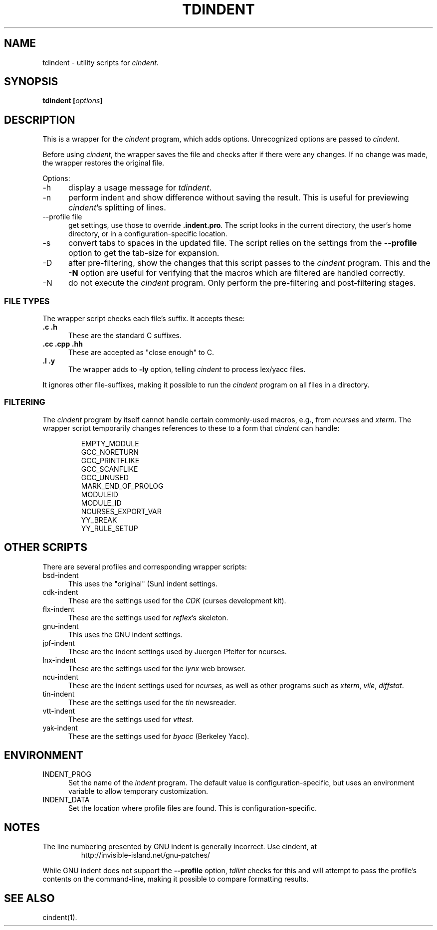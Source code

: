 .\" $Id: tdindent.1,v 1.7 2010/11/04 23:46:16 tom Exp $
.\" Copyright:  2010 by Thomas E. Dickey
.\"
.\" Permission is hereby granted, free of charge, to any person obtaining a
.\" copy of this software and associated documentation files (the
.\" "Software"), to deal in the Software without restriction, including
.\" without limitation the rights to use, copy, modify, merge, publish,
.\" distribute, distribute with modifications, sublicense, and/or sell
.\" copies of the Software, and to permit persons to whom the Software is
.\" furnished to do so, subject to the following conditions:
.\"
.\" The above copyright notice and this permission notice shall be included
.\" in all copies or portions of the Software.
.\"
.\" THE SOFTWARE IS PROVIDED "AS IS", WITHOUT WARRANTY OF ANY KIND, EXPRESS
.\" OR IMPLIED, INCLUDING BUT NOT LIMITED TO THE WARRANTIES OF
.\" MERCHANTABILITY, FITNESS FOR A PARTICULAR PURPOSE AND NONINFRINGEMENT.
.\" IN NO EVENT SHALL THE ABOVE COPYRIGHT HOLDERS BE LIABLE FOR ANY CLAIM,
.\" DAMAGES OR OTHER LIABILITY, WHETHER IN AN ACTION OF CONTRACT, TORT OR
.\" OTHERWISE, ARISING FROM, OUT OF OR IN CONNECTION WITH THE SOFTWARE OR
.\" THE USE OR OTHER DEALINGS IN THE SOFTWARE.
.\"
.\" Except as contained in this notice, the name(s) of the above copyright
.\" holders shall not be used in advertising or otherwise to promote the
.\" sale, use or other dealings in this Software without prior written
.\" authorization.
.TH TDINDENT 1
.ds n cindent
.SH NAME
tdindent \- utility scripts for \fI\*n\fP.
.SH SYNOPSIS
.B tdindent [\fIoptions\fP]
.SH DESCRIPTION
This is a wrapper for the \fI\*n\fP program, which adds options.
Unrecognized options are passed to \fI\*n\fP.
.PP
Before using \fI\*n\fP, the wrapper saves the file
and checks after if there were any changes.
If no change was made, the wrapper restores the original file.
.PP
Options:
.TP 5
\-h
display a usage message for \fItdindent\fP.
.TP 5
\-n
perform indent and show difference without saving the result.
This is useful for previewing \fI\*n\fP's splitting of lines.
.TP 5
\-\-profile file
get settings, use those to override \fB.indent.pro\fP.
The script looks in the current directory,
the user's home directory,
or in a configuration-specific location.
.TP 5
\-s
convert tabs to spaces in the updated file.
The script relies on the settings from the \fB\-\-profile\fP option
to get the tab-size for expansion.
.TP 5
\-D
after pre-filtering,
show the changes that this script passes to the \fI\*n\fP program.
This and the \fB\-N\fP option are useful for verifying that the
macros which are filtered are handled correctly. 
.TP 5
\-N
do not execute the \fI\*n\fP program.
Only perform the pre-filtering and post-filtering stages.
.SS FILE TYPES
The wrapper script checks each file's suffix.
It accepts these:
.TP 5
.B .c .h
These are the standard C suffixes.
.TP 5
.B .cc .cpp .hh 
These are accepted as "close enough" to C.
.TP 5
.B .l .y
The wrapper adds to \fB\-ly\fP option, telling \fI\*n\fP to process
lex/yacc files.
.PP
It ignores other file-suffixes, making it possible to run the \fI\*n\fP 
program on all files in a directory.
.SS FILTERING
The \fI\*n\fP program by itself cannot handle certain commonly-used
macros, e.g., from \fIncurses\fP and \fIxterm\fP.
The wrapper script temporarily changes references to these to a form
that \fI\*n\fP can handle:
.RS
.sp
.nf
EMPTY_MODULE
GCC_NORETURN
GCC_PRINTFLIKE
GCC_SCANFLIKE
GCC_UNUSED
MARK_END_OF_PROLOG
MODULEID
MODULE_ID
NCURSES_EXPORT_VAR
YY_BREAK
YY_RULE_SETUP
.fi
.RE
.SH OTHER SCRIPTS
There are several profiles and corresponding wrapper scripts:
.TP 5
bsd-indent
This uses the "original" (Sun) indent settings.
.TP 5
cdk-indent
These are the settings used for the \fICDK\fP (curses development kit).
.TP 5
flx-indent
These are the settings used for \fIreflex\fP's skeleton.
.TP 5
gnu-indent
This uses the GNU indent settings.
.TP 5
jpf-indent
These are the indent settings used by Juergen Pfeifer for ncurses.
.TP 5
lnx-indent
These are the settings used for the \fIlynx\fP web browser.
.TP 5
ncu-indent
These are the indent settings used for \fIncurses\fP, as well as
other programs such as \fIxterm\fP, \fIvile\fP, \fIdiffstat\fP.
.TP 5
tin-indent
These are the settings used for the \fItin\fP newsreader.
.TP 5
vtt-indent
These are the settings used for \fIvttest\fP.
.TP 5
yak-indent
These are the settings used for \fIbyacc\fP (Berkeley Yacc).
.SH ENVIRONMENT
.TP 5
INDENT_PROG
Set the name of the \fIindent\fP program.
The default value is configuration-specific,
but uses an environment variable to allow temporary customization.
.TP 5
INDENT_DATA
Set the location where profile files are found.
This is configuration-specific.
.SH NOTES
The line numbering presented by GNU indent is generally incorrect.
Use \*n, at
.RS
http://invisible-island.net/gnu-patches/
.RE
.PP
While GNU indent does not support the \fB\-\-profile\fP option,
\fItdlint\fP checks for this and will attempt to pass the profile's
contents on the command-line,
making it possible to compare formatting results.
.SH SEE ALSO
\*n(1).
